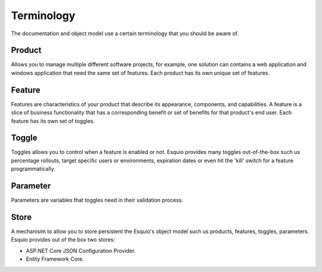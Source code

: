 Terminology
===========

The documentation and object model use a certain terminology that you should be aware of.

Product
^^^^^^^^
Allows you to manage multiple different software projects, for example, one solution can contains a web application and windows application that need the same set of features. Each product has its own unique set of features.

Feature
^^^^^^^
Features are characteristics of your product that describe its appearance, components, and capabilities. A feature is a slice of business functionality that has a corresponding benefit or set of benefits for that product's end user. Each feature has its own set of toggles.

Toggle
^^^^^^
Toggles allows you to control when a feature is enabled or not. Esquio provides many toggles out-of-the-box such us percentage rollouts, target specific users or environments, expiration dates or even hit the 'kill' switch for a feature programmatically.

Parameter
^^^^^^^^^
Parameters are variables that toggles need in their validation process.

Store
^^^^^
A mechanisim to allow you to store persistent the Esquio's object model such us products, features, toggles, parameters. Esquio provides out of the box two stores:

- ASP.NET Core JSON Configuration Provider.
- Entity Framework Core.